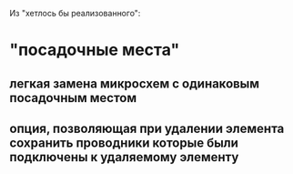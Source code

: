 Из "хетлось бы реализованного":

* "посадочные места"

** легкая замена микросхем с одинаковым посадочным местом

** опция, позволяющая при удалении элемента сохранить проводники которые были подключены к удаляемому элементу
